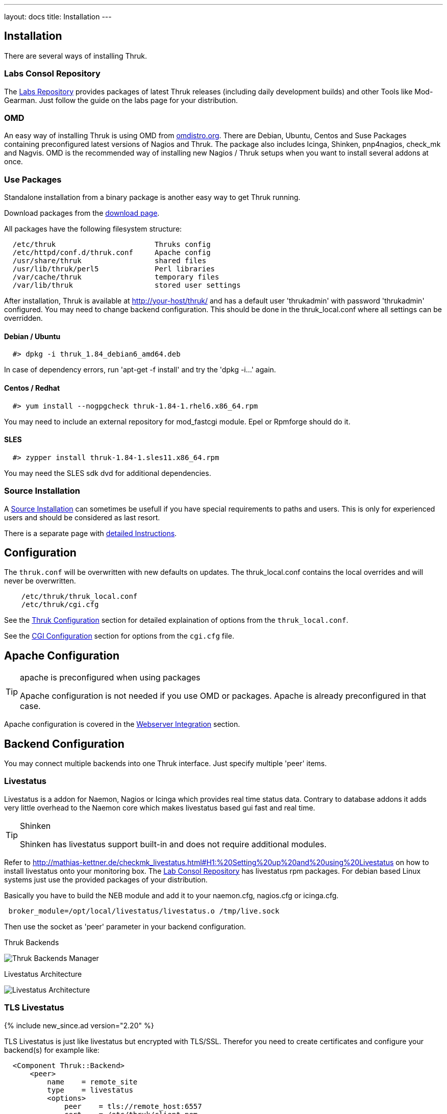---
layout: docs
title: Installation
---


== Installation

There are several ways of installing Thruk.

=== Labs Consol Repository
The https://labs.consol.de/repo/[Labs Repository] provides packages of
latest Thruk releases (including daily development builds) and other
Tools like Mod-Gearman. Just follow the guide on the labs page for
your distribution.


=== OMD
An easy way of installing Thruk is using OMD from
http://omdistro.org[omdistro.org]. There are Debian, Ubuntu, Centos
and Suse Packages containing preconfigured latest versions of Nagios
and Thruk. The package also includes Icinga, Shinken, pnp4nagios,
check_mk and Nagvis. OMD is the recommended way of installing new
Nagios / Thruk setups when you want to install several addons at once.


=== Use Packages
Standalone installation from a binary package is another easy way
to get Thruk running.

Download packages from the link:../download.html[download page].

All packages have the following filesystem structure:

-------
  /etc/thruk                       Thruks config
  /etc/httpd/conf.d/thruk.conf     Apache config
  /usr/share/thruk                 shared files
  /usr/lib/thruk/perl5             Perl libraries
  /var/cache/thruk                 temporary files
  /var/lib/thruk                   stored user settings
-------

After installation, Thruk is available at http://your-host/thruk/ and
has a default user 'thrukadmin' with password 'thrukadmin' configured.
You may need to change backend configuration. This should be done in
the thruk_local.conf where all settings can be overridden.



==== Debian / Ubuntu

-------
  #> dpkg -i thruk_1.84_debian6_amd64.deb
-------

In case of dependency errors, run 'apt-get -f install' and try the
'dpkg -i...' again.


==== Centos / Redhat

-------
  #> yum install --nogpgcheck thruk-1.84-1.rhel6.x86_64.rpm
-------

You may need to include an external repository for mod_fastcgi module.
Epel or Rpmforge should do it.


==== SLES

-------
  #> zypper install thruk-1.84-1.sles11.x86_64.rpm
-------

You may need the SLES sdk dvd for additional dependencies.


=== Source Installation

A link:install_from_source.html[Source Installation] can sometimes be usefull if you
have special requirements to paths and users. This is only for experienced users
and should be considered as last resort.

There is a separate page with link:install_from_source.html[detailed  Instructions].


== Configuration

The `thruk.conf` will be overwritten with new defaults on updates. The
thruk_local.conf contains the local overrides and will never be
overwritten.

-------
    /etc/thruk/thruk_local.conf
    /etc/thruk/cgi.cfg
-------

See the link:configuration.html[Thruk Configuration] section for detailed explaination of options from the `thruk_local.conf`.

See the link:cgi-cfg.html[CGI Configuration] section for options from the `cgi.cfg` file.




== Apache Configuration

[TIP]
.apache is preconfigured when using packages
=======
Apache configuration is not needed if you use OMD or packages. Apache
is already preconfigured in that case.
=======

Apache configuration is covered in the link:install-webserver.html[Webserver Integration] section.




== Backend Configuration

You may connect multiple backends into one Thruk interface. Just specify
multiple 'peer' items.

=== Livestatus

Livestatus is a addon for Naemon, Nagios or Icinga which provides real time
status data. Contrary to database addons it adds very little overhead to the
Naemon core which makes livestatus based gui fast and real time.

[TIP]
.Shinken
=======
Shinken has livestatus support built-in and does not require additional
modules.
=======

Refer to http://mathias-kettner.de/checkmk_livestatus.html#H1:%20Setting%20up%20and%20using%20Livestatus
on how to install livestatus onto your monitoring box. The
<<labs-consol-repository,Lab Consol Repository>> has livestatus rpm
packages. For debian based Linux systems just use the provided
packages of your distribution.

Basically you have to build the NEB module and add it to your naemon.cfg,
nagios.cfg or icinga.cfg.

-------
 broker_module=/opt/local/livestatus/livestatus.o /tmp/live.sock
-------

Then use the socket as 'peer' parameter in your backend configuration.

.Thruk Backends
image:source/backends.png[Thruk Backends Manager]

.Livestatus Architecture
image:source/livestatus.png[Livestatus Architecture]



=== TLS Livestatus
{% include new_since.ad version="2.20" %}

TLS Livestatus is just like livestatus but encrypted with TLS/SSL. Therefor
you need to create certificates and configure your backend(s) for example like:

-------
  <Component Thruk::Backend>
      <peer>
          name    = remote_site
          type    = livestatus
          <options>
              peer    = tls://remote_host:6557
              cert    = /etc/thruk/client.pem
              key     = /etc/thruk/client.key
              ca_file = /etc/thruk/server.crt
              verify  = 1
          </options>
      </peer>
  </Component>
-------

Adding `cert` and `key` is optional and enables client certificate authorization.
The `ca_file` is used to verify the certificate of the server. Hostname and
certificate verification can be disabled by setting `verify` to 0. But it's
not recommended and makes your connection as secure as without tls.

A full configuration example is here assuming an omd installation with a site named `demo`:

Fetch makecert.sh from https://github.com/sni/Thruk/blob/master/support/makecert.sh
-------
  %> ./makecert.sh remote_host your@email.com
-------

xinetd.conf:
-------
  service tls_livestatus
  {
          type            = UNLISTED
          socket_type     = stream
          protocol        = tcp
          port            = 6557
          wait            = no
          cps             = 100 3
          instances       = 500
          per_source      = 250
          flags           = NODELAY
          disable         = no
          user            = demo
          server          = /usr/bin/stunnel
          server_args     = /omd/sites/demo/etc/stunnel/stunnel.conf
  }
-------

stunnel.conf:
-------
  service                = tls_livestatus
  exec                   = /usr/bin/timeout
  execargs               = timeout 600 /omd/versions/default/bin/unixcat /omd/sites/demo/tmp/run/live
  cert                   = /omd/sites/demo/etc/stunnel/server.pem
  key                    = /omd/sites/demo/etc/stunnel/server.key
  compression            = zlib
  ciphers                = AES128-SHA
  verify                 = 2
  CAfile                 = /omd/sites/demo/etc/stunnel/client.pem
  TIMEOUTidle            = 600
  debug                  = debug
  output                 = /omd/sites/demo/var/log/stunnel.log
  syslog                 = no
-------


=== HTTP

A HTTP connection is possible between multiple Thruk installations. A
HTTP connection not only makes live data available, it also offers a
secure way to manage object configuration from remote. To authenticate
the central Thruk installation, you need to provide the secret key from the
slave instance. This setup is perfect for managing several independent
installations from a central point of view.

[TIP]
.use SSL
=======
It's strongly recommended to use HTTPS for remote connections.
=======

-------
    # package installation
    %> cat /var/lib/thruk/secret.key

    # omd site
    OMD[site]:~$ cat var/thruk/secret.key
-------

.HTTP Architecture
image:source/livestatus_http.png[HTTP Architecture]



=== MySQL
The MySQL Database is not a real backend for status data, but it can be used as a
logfile cache. If unsure whether to use MongoDB or MySQL, use MySQL which is
newer and faster. The MongoDB logfile cache may be deprecated in the future.

ex.:

  logcache = mysql://username:password@localhost:3306/thruk_logs

Details are explained in the link:logfile-cache.html[Logfile Cache] section.
